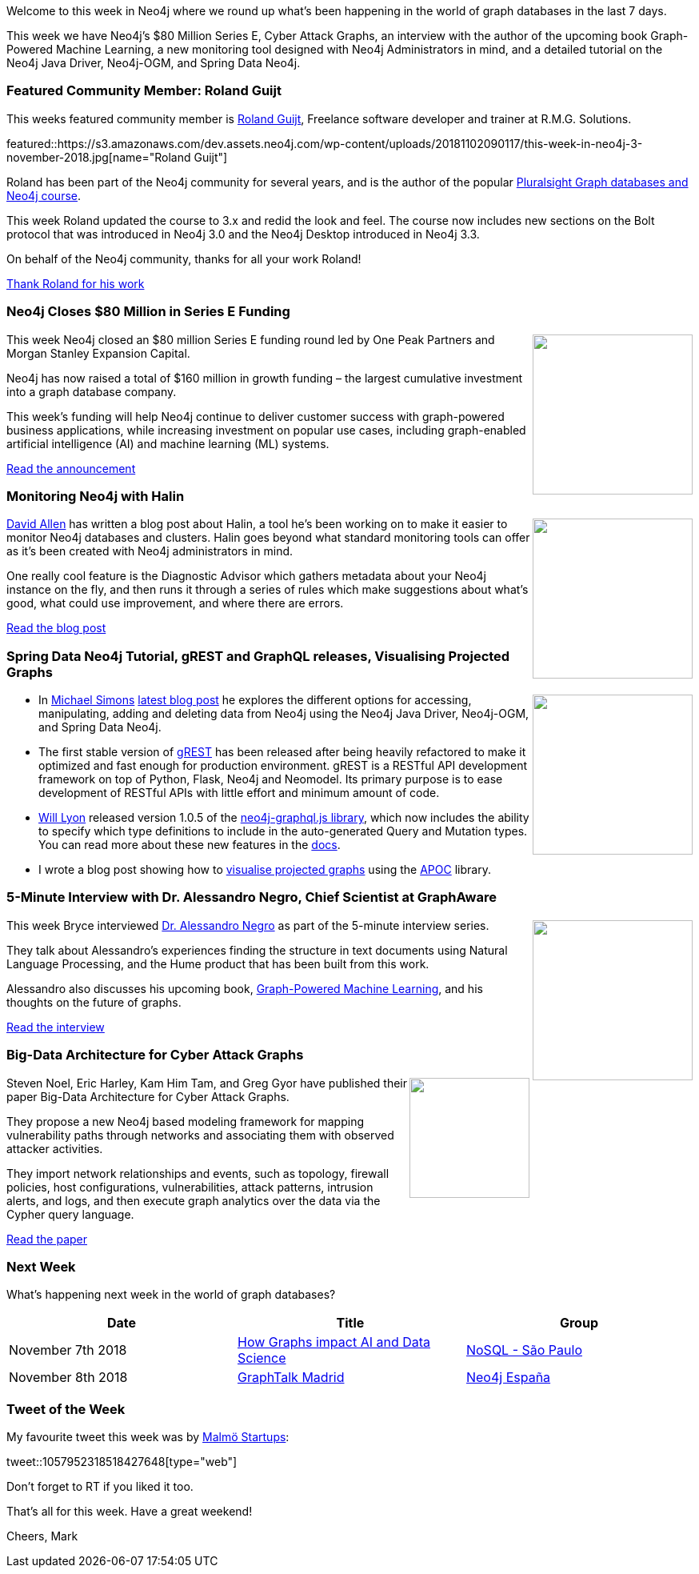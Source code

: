 ﻿:linkattrs:
:type: "web"

////
[Keywords/Tags:]
<insert-tags-here>


[Meta Description:]
Discover what's new in the Neo4j community for the week of 4 August 2018


[Primary Image File Name:]
this-week-neo4j-31-march-2018.jpg

[Primary Image Alt Text:]
Explore everything that's happening in the Neo4j community for the week of 9 June 2018

[Headline:]
This Week in Neo4j – Building a dating website, 

[Body copy:]
////

Welcome to this week in Neo4j where we round up what's been happening in the world of graph databases in the last 7 days.

This week we have Neo4j's $80 Million Series E, Cyber Attack Graphs, an interview with the author of the upcoming book Graph-Powered Machine Learning, a new monitoring tool designed with Neo4j Administrators in mind, and a detailed tutorial on the Neo4j Java Driver, Neo4j-OGM, and Spring Data Neo4j.

[[featured-community-member]]
=== Featured Community Member: Roland Guijt

This weeks featured community member is https://twitter.com/RolandGuijt[Roland Guijt^], Freelance software developer and trainer at R.M.G. Solutions. 

featured::https://s3.amazonaws.com/dev.assets.neo4j.com/wp-content/uploads/20181102090117/this-week-in-neo4j-3-november-2018.jpg[name="Roland Guijt"]

Roland has been part of the Neo4j community for several years, and is the author of the popular https://www.pluralsight.com/courses/graph-databases-neo4j-introduction[Pluralsight Graph databases and Neo4j course^]. 

This week Roland updated the course to 3.x and redid the look and feel. The course now includes new sections on the Bolt protocol that was introduced in Neo4j 3.0 and the Neo4j Desktop introduced in Neo4j 3.3. 

On behalf of the Neo4j community, thanks for all your work Roland!

link:https://twitter.com/devanshRtrivedi?lang=en-gb[Thank Roland for his work, role="medium button"]

[[features-1]]
=== Neo4j Closes $80 Million in Series E Funding
++++
<div style="float:right; padding: 2px	">
<img src="https://s3.amazonaws.com/dev.assets.neo4j.com/wp-content/uploads/20181031151347/Neo4j-SeriesEGraph.jpg" width="200px"  />
</div>
++++

This week Neo4j closed an $80 million Series E funding round led by One Peak Partners and Morgan Stanley Expansion Capital.

Neo4j has now raised a total of $160 million in growth funding –  the largest cumulative investment into a graph database company. 

This week's funding will help Neo4j continue to deliver customer success with graph-powered business applications, while increasing investment on popular use cases, including graph-enabled artificial intelligence (AI) and machine learning (ML) systems.

link:https://neo4j.com/blog/80-million-series-e/[Read the announcement, role="medium button"]

[[features-4]]
=== Monitoring Neo4j with Halin

++++
<div style="float:right; padding: 2px	">
<img src="https://s3.amazonaws.com/dev.assets.neo4j.com/wp-content/uploads/20181102100804/1_OARZnnrBF0NYU5LrU8UD4Q.png" width="200px"  />
</div>
++++

https://twitter.com/mdavidallen[David Allen^] has written a blog post about Halin, a tool he's been working on to make it easier to monitor Neo4j databases and clusters. Halin goes beyond what standard monitoring tools can offer as it's been created with Neo4j administrators in mind. 

One really cool feature is the Diagnostic Advisor which gathers metadata about your Neo4j instance on the fly, and then runs it through a series of rules which make suggestions about what’s good, what could use improvement, and where there are errors. 

link:https://medium.com/neo4j/monitoring-neo4j-with-halin-4c11429b46ff[Read the blog post, role="medium button"]

[[articles-1]]
=== Spring Data Neo4j Tutorial, gREST and GraphQL releases, Visualising Projected Graphs

++++
<div style="float:right; padding: 2px	">
<img src="https://s3.amazonaws.com/dev.assets.neo4j.com/wp-content/uploads/20181102101738/levels-of-abstractions-1.png" width="200px"  />
</div>
++++

* In https://twitter.com/rotnroll666?lang=en[Michael Simons^] https://info.michael-simons.eu/2018/10/29/accessing-data-stored-in-neo4j-on-the-jvm/[latest blog post^] he explores the different options for accessing, manipulating, adding and deleting data from Neo4j using the Neo4j Java Driver, Neo4j-OGM, and Spring Data Neo4j.

* The first stable version of https://github.com/mostafa/grest[gREST^] has been released after being heavily refactored to make it optimized and fast enough for production environment.
gREST is a RESTful API development framework on top of Python, Flask, Neo4j and Neomodel. Its primary purpose is to ease development of RESTful APIs with little effort and minimum amount of code.

* https://twitter.com/lyonwj[Will Lyon^] released version 1.0.5 of the https://www.npmjs.com/package/neo4j-graphql-js[neo4j-graphql.js library^], which now includes the ability to specify which type definitions to include in the auto-generated Query and Mutation types. You can read more about these new features in the https://grandstack.io/docs/neo4j-graphql-js.html#configuring-schema-augmentation[docs^].

* I wrote a blog post showing how to https://markhneedham.com/blog/2018/10/31/neo4j-graph-algorithms-visualise-projected-graph/[visualise projected graphs^] using the https://neo4j-contrib.github.io/neo4j-apoc-procedures/[APOC^] library. 

[[features-2]]
=== 5-Minute Interview with Dr. Alessandro Negro, Chief Scientist at GraphAware

++++
<div style="float:right; padding: 2px	">
<img src="https://s3.amazonaws.com/dev.assets.neo4j.com/wp-content/uploads/20181101074942/5-minute-interview-alessandro-negro.jpg" width="200px"  />
</div>
++++

This week Bryce interviewed https://twitter.com/alessandronegro[Dr. Alessandro Negro^] as part of the 5-minute interview series.

They talk about Alessandro's experiences finding the structure in text documents using Natural Language Processing, and the Hume product that has been built from this work. 

Alessandro also discusses his upcoming book, https://www.manning.com/books/graph-powered-machine-learning[Graph-Powered Machine Learning^], and his thoughts on the future of graphs.

link:https://neo4j.com/blog/5-minute-interview-alessandro-negro-chief-scientist-graphaware/[Read the interview, role="medium button"]

[[features-3]]
=== Big-Data Architecture for Cyber Attack Graphs

++++
<div style="float:right; padding: 2px	">
<img src="https://s3.amazonaws.com/dev.assets.neo4j.com/wp-content/uploads/20181102093313/2018-11-02_16-33-07.png" width="150px"  />
</div>
++++

Steven Noel, Eric Harley, Kam Him Tam, and Greg Gyor have published their paper Big-Data Architecture for Cyber Attack Graphs. 

They propose a new Neo4j based modeling framework for mapping vulnerability paths through networks and associating them with observed attacker activities. 


They import network relationships and events, such as topology, firewall policies, host configurations, vulnerabilities, attack patterns, intrusion alerts, and logs, and then execute graph analytics over the data via the Cypher query language.


link:http://citeseerx.ist.psu.edu/viewdoc/citations?doi=10.1.1.703.2499[Read the paper, role="medium button"]



=== Next Week

What’s happening next week in the world of graph databases?

[options="header"]
|=========================================================
|Date |Title | Group

| November 7th 2018 | https://www.meetup.com/nosqlsp/events/255239490/[How Graphs impact AI and Data Science^] | https://www.meetup.com/nosqlsp/[NoSQL - São Paulo^]

| November 8th 2018 | https://www.meetup.com/graphdb-spain/events/255260602/[GraphTalk Madrid^] | https://www.meetup.com/graphdb-spain/[Neo4j España^]

|=========================================================




=== Tweet of the Week

My favourite tweet this week was by https://twitter.com/malmostartups[Malmö Startups^]:

tweet::1057952318518427648[type={type}]

Don't forget to RT if you liked it too. 

That’s all for this week. Have a great weekend!

Cheers, Mark

////

[[features-2]]
=== Design a Movie Recommendation System using Neo4j

++++
<div style="float:right; padding: 2px	">
<img src="https://s3.amazonaws.com/dev.assets.neo4j.com/wp-content/uploads/20181102093436/1_T_0vWUJ_bnCPvpj_uMNOrQ.png" width="150px"  />
</div>
++++

Ali Yesilli has started writing a series of posts on designin

Design a Movie Recommendation System with using Graph Database (neo4j) — part 1

Design a Movie Recommendation System with using Graph Database (neo4j) — part 2
https://medium.com/@yesilliali/design-a-movie-recommendation-system-with-using-graph-database-neo4j-part-2-911becda9027

link:https://medium.com/@yesilliali/design-a-movie-recommendation-system-with-using-graph-database-neo4j-part-1-2c4933f4da0a[Read the blog post, role="medium button"]


* https://neo4j.com/blog/starting-graphdb-meetup-where-there-is-none/

* https://info.michael-simons.eu/2018/11/02/modeling-a-domain-with-spring-data-neo4j-and-ogm/
Modeling a domain with Spring Data Neo4j and OGM

* Lightning network: how to explore the topology - https://medium.com/coinmonks/lightning-network-how-to-explore-the-topology-32f234f4287f 

[[meetups]]

[[knowledge-base]]
=== How deletes work in Neo4j

++++
<div style="float:right; padding: 2px	">
<img src="https://s3.amazonaws.com/dev.assets.neo4j.com/wp-content/uploads/20180112025916/learn-2999580_640.jpg" width="120px"  />
</div>
++++

This week from the https://neo4j.com/developer/kb/[Neo4j Knowledge base^] we have …

https://neo4j.com/developer/kb/how-to-bulk-delete-dense-nodes/

[[features-2]]
=== How to Model Financial Risk with a Graph Database

<blah>

youtube::j6uP-WxvU7k[type={type}]

<text>

[[features-3]]
=== On the podcast: Michael Simons

++++
<div style="float:right; padding: 2px	">
<img src="https://s3.amazonaws.com/dev.assets.neo4j.com/wp-content/uploads/20180525061943/logopodcast.jpg" width="150px"  />
</div>
++++

This week Rik interviewed <person>

link:http://blog.bruggen.com/2018/10/podcast-interview-with-michael-simons.html[Read the transcript, role="medium button"]

++++
<iframe width="100%" height="166" scrolling="no" frameborder="no" src="https://w.soundcloud.com/player/?url=https%3A//api.soundcloud.com/tracks/513003300&amp;color=44c13e"></iframe>
<br />
<br />
++++

NEXT WEEK:

[[features-3]]
=== On the podcast: Michael Simons

++++
<div style="float:right; padding: 2px	">
<img src="https://s3.amazonaws.com/dev.assets.neo4j.com/wp-content/uploads/20180525061943/logopodcast.jpg" width="150px"  />
</div>
++++

This week Rik interviewed <person>

link:http://blog.bruggen.com/2018/10/podcast-interview-with-michael-simons.html[Read the transcript, role="medium button"]

++++
<iframe width="100%" height="166" scrolling="no" frameborder="no" src="https://w.soundcloud.com/player/?url=https%3A//api.soundcloud.com/tracks/513003300&amp;color=44c13e"></iframe>
<br />
<br />
++++

https://info.michael-simons.eu/2018/09/25/validate-nested-transaction-settings-with-spring-and-spring-boot/
Validate nested Transaction settings with Spring and Spring Boot (applicable to JPA, Neo4j and others)




[[articles-2]]
=== Graph Theory & Predictive Modeling, Bookmarking in Graphileon, S3 -> Apache Spark -> Neo4j

* something


[[articles-1]]
=== Bolt Driver for Angular, Neo4j on CentOS, Heavyweight Boxing Graph

++++
<div style="float:right; padding: 2px	">
<img src="https://s3.amazonaws.com/dev.assets.neo4j.com/wp-content/uploads/20180824140701/1_FrTrTgWQ2AV37hG-DTNGdw.png" width="150px"  />
</div>
++++


[[features-2]]
=== ESCO in Neo4j

++++
<div style="float:right; padding: 2px	">
<img src="https://s3.amazonaws.com/dev.assets.neo4j.com/wp-content/uploads/20180824133502/Screen-Shot-2018-08-23-at-13.19.02.png" width="150px"  />
</div>
++++

abc

link:https://blog.bruggen.com/2018/08/esco-database-in-neo4j-skills.html[Read the blog post, role="medium button"]


[[new-community-site]]
=== New Neo4j Community Site & Forum

++++
<div style="float:right; padding: 2px	">
<img src="https://s3.amazonaws.com/dev.assets.neo4j.com/wp-content/uploads/20180824034430/download-8.jpeg" width="150px"  />
</div>
++++


[[articles-2]]
=== Building an asset tracker, Piping data into Neo4j, Querying with Neo4j OGM 

++++
<div style="float:right; padding: 2px	">
<img src="https://s3.amazonaws.com/dev.assets.neo4j.com/wp-content/uploads/20180817013819/1_FrQIV8ZCfq65YHMjWdKQJg.jpeg" width="150px"  />
</div>
++++

*abc



[[features-3]]
=== Loading Graph Data for An Object Graph Mapper or GraphQL

++++
<div style="float:right; padding: 2px	">
<img src="https://s3.amazonaws.com/dev.assets.neo4j.com/wp-content/uploads/20180817012612/1_8fXDuFXn0BDok6_gA7EtTg.jpeg" width="150px"  />
</div>
++++

abc

link:https://medium.com/neo4j/loading-graph-data-for-an-object-graph-mapper-or-graphql-5103b1a8b66e[Read the blog post, role="medium button"]




Lju takes us through a worked example of a person working in a organisation with a complex hierarchy, and shows how we can use a graph to determine what resources the person should have access to. Lju finishes the talk by going through some case studies of Neo4j customers who are using graphs to solve these types of problems.

* https://neo4j.com/blog/congratulations-cerved-larus-big-data-analytics-award-digital360/
Congrats to Cerved and LARUS for Winning the Big Data Analytics Award from Digital360

* https://github.com/ezrac/POLAR/blob/master/README.md



[[behance-adobe]]
=== Moving Adobe Behance's activity feed from Cassandra -> Neo4j

++++
<div style="float:right; padding: 2px	">
<img src="https://s3.amazonaws.com/dev.assets.neo4j.com/wp-content/uploads/20180720064210/belogo-social-posts-default.png" width="100px"  />
</div>
++++

….

link:http://www.odbms.org/blog/2018/07/on-using-graph-database-technology-at-behance-interview-with-david-fox[Read the full interview, role="medium button"]

=== Neo4j Launches Commercial Kubernetes Application on GCP Marketplace

++++
<div style="float:right; padding: 2px	">
<img src="https://s3.amazonaws.com/dev.assets.neo4j.com/wp-content/uploads/20180720053438/apple-icon.png" width="100px"  />
</div>
++++

….

[[online-meetup]]
=== Online Meetup: Meta-exp

youtube::6aBsPquK-kg[type={type}]

[[golang]]
=== First alpha of Go Neo4j driver

++++
<div style="float:right; padding: 2px	">
<img src="https://s3.amazonaws.com/dev.assets.neo4j.com/wp-content/uploads/20180720072418/1__XgWKTM2vRHQrRUlaMMZCw.jpeg" width="100px"  />
</div>
++++

meta exp


youtube::6aBsPquK-kg[type={type}]

link:https://medium.com/neo4j/neo4j-drivers-are-go-9697baf4d116[Learn about the Neo4j Go Driver, role="medium button"]

[[apoc-series]]
=== Creating Nodes and Relationships Dynamically with APOC 

Creating nodes and relationships with Cypher is really straightforward. It only gets tricky when you have labels, relationship-types or property-keys that are driven by data and dynamic.

youtube::KsAb8QHClNg[type={type}]

The Cypher planner only works with static tokens and in this video https://twitter.com/mesirii[Michael^] shows how APOC procedures come to the rescue here for creating, merging and updating nodes and relationships with dynamic data coming from user provided strings or lists.

link:https://www.youtube.com/watch?v=V1DTBjetIfk&list=PL9Hl4pk2FsvXEww23lDX_owoKoqqBQpdq&index=1[Watch the whole APOC series, role="medium button"]

[[apoc-youtube]]
=== APOC YouTube Series: Load JSON, Load JDBC, Bulk loading data

++++
<div style="float:right; padding: 2px	">
<img src="https://s3.amazonaws.com/dev.assets.neo4j.com/wp-content/uploads/20180629061434/apoc-neo4j-user-defined-procedures1.gif" width="120px"  />
</div>
++++

This week https://twitter.com/mesirii[Michael^] released 4 more videos in the Neo4j APOC YouTube series:

* https://www.youtube.com/watch?v=yEN6TCL8WGk&list=PL9Hl4pk2FsvXEww23lDX_owoKoqqBQpdq&index=4&t=0s[Exploring Neo4j Database Metadata in APOC (#3)^]

* https://www.youtube.com/watch?v=M1P1IlQdb5M&list=PL9Hl4pk2FsvXEww23lDX_owoKoqqBQpdq&index=4[Loading Data from JSON Web APIs into Neo4j with apoc.load.json (#4)^]

* https://www.youtube.com/watch?v=e8UfOHJngQA&index=5&list=PL9Hl4pk2FsvXEww23lDX_owoKoqqBQpdq[Load Data from Relational DBs with JDBC and APOC (#5)^]

* https://www.youtube.com/watch?v=t1Nr5C5TAYs&index=6&list=PL9Hl4pk2FsvXEww23lDX_owoKoqqBQpdq[Efficiently Updating and Inserting Data With apoc.periodic.iterate (#6)^] 

You can find a list of all the videos so far in https://www.youtube.com/playlist?list=PL9Hl4pk2FsvXEww23lDX_owoKoqqBQpdq[the Neo4j APOC Utility Library HowTo Series playlist^].

[[european-roads-google-analytics-tibco-spitfire]]
=== European road graph, Google Analytics -> Neo4j, TIBCO Spitfire

++++
<div style="float:right; padding: 2px	">
<img src="https://s3.amazonaws.com/dev.assets.neo4j.com/wp-content/uploads/20180713060902/A%CC%8ArhusE3-A101968.07.27.jpg" width="100px"  />
</div>
++++

[[ml-models]]
=== Graphs and ML: Remembering Models

++++
<div style="float:right; padding: 2px	">
<img src="https://s3.amazonaws.com/dev.assets.neo4j.com/wp-content/uploads/20180713072117/1_c-wlReFlN_WRaz9KS9yRxA.jpeg" width="150px"  />
</div>
++++

Last week https://twitter.com/ML_auren[Lauren^] wrote an article explaining the linear regression procedures she added for Neo4j, and this week she's https://medium.com/neo4j/a-developers-look-ml-models-in-neo4j-7d4cbacb320c[written an article^] explaining some of the internals.

Lauren explains her design decisions and looks at the advantages and disadvantages of different approaches. Lauren and https://twitter.com/mdavidallen[David Allen^] also have https://twitter.com/ML_auren/status/1017522612316983296[an interesting discussion on twitter^] about using Neo4j as a master data solution for machine learning systems.


////
